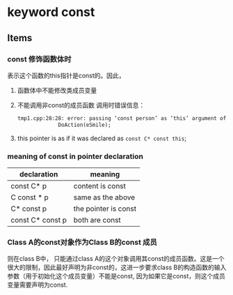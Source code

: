 * keyword const
** Items
*** const 修饰函数体时
    表示这个函数的this指针是const的。因此，
    1. 函数体中不能修改类成员变量
    2. 不能调用非const的成员函数
       调用时错误信息：
       #+begin_src org
       tmp1.cpp:28:28: error: passing ‘const person’ as ‘this’ argument of ‘void person::DoAction(behavior)’ discards qualifiers [-fpermissive]
                    DoAction(eSmile);
       
       #+end_src
    3. this pointer is as if it was declared as ~const C* const this~;
*** meaning of const in pointer declaration
    | declaration      | meaning              |
    |------------------+----------------------|
    | const C* p       | content is const     |
    | C const * p      | same as the above    |
    | C* const p       | the pointer is const |
    | const C* const p | both are const       |
    
*** Class A的const对象作为Class B的const 成员
    则在class B中， 只能通过class A的这个对象调用其const的成员函数。这是一个很大的限制，因此最好声明为非const的，这进一步要求class B的构造函数的输入参数（用于初始化这个成员变量）不能是const, 因为如果它是const，则这个成员变量需要声明为const.
    
    
